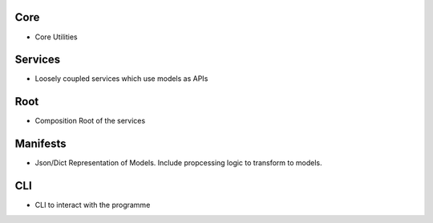 
.. graphviz::

   digraph example {
       services -> core;
       root -> core;
       root -> services;
       manifests -> core;
       manifests -> root;
       cli -> core;
       cli -> manifests;
   }


Core
======================

- Core Utilities

Services
======================

- Loosely coupled services which use models as APIs

Root
======================

- Composition Root of the services

Manifests
======================

- Json/Dict Representation of Models. Include propcessing logic to transform to models.


CLI
======================

- CLI to interact with the programme
